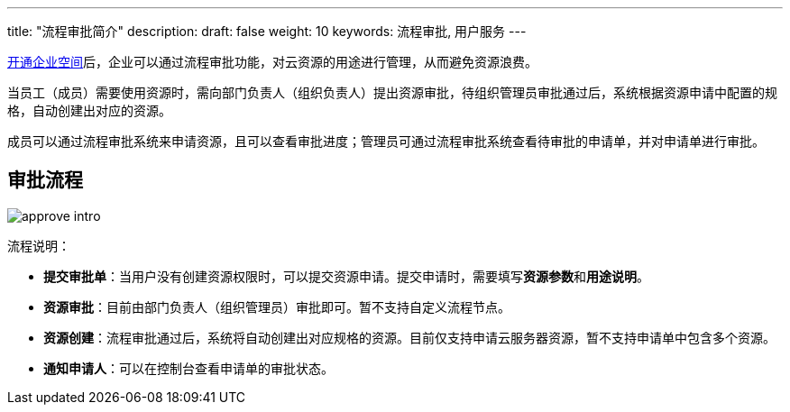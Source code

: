 ---
title: "流程审批简介"
description: 
draft: false
weight: 10
keywords: 流程审批, 用户服务
---

link:../../../prepare/subscribe/[开通企业空间]后，企业可以通过流程审批功能，对云资源的用途进行管理，从而避免资源浪费。

当员工（成员）需要使用资源时，需向部门负责人（组织负责人）提出资源审批，待组织管理员审批通过后，系统根据资源申请中配置的规格，自动创建出对应的资源。

成员可以通过流程审批系统来申请资源，且可以查看审批进度；管理员可通过流程审批系统查看待审批的申请单，并对申请单进行审批。

== 审批流程

image::/images/cloud_service/services/approve/approve_intro.png[]

流程说明：

* **提交审批单**：当用户没有创建资源权限时，可以提交资源申请。提交申请时，需要填写**资源参数**和**用途说明**。
* **资源审批**：目前由部门负责人（组织管理员）审批即可。暂不支持自定义流程节点。
* **资源创建**：流程审批通过后，系统将自动创建出对应规格的资源。目前仅支持申请云服务器资源，暂不支持申请单中包含多个资源。
//根据审批单提交的资源信息，拆分成多个请求，调用创建资源的请求，进行创建资源，并针对结果进行汇总。
* **通知申请人**：可以在控制台查看申请单的审批状态。
//申请单中包含多个资源时，会通知具体数量，例如：审批资源成功 2 条，失败 3 条。




